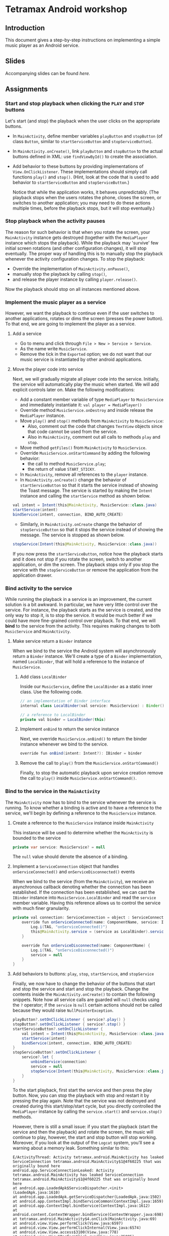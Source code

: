 #+OPTIONS: broken-links:t
* Tetramax Android workshop
** Introduction 
This document gives a step-by-step instructions on implementing a simple music player as an Android service.
** Slides
Accompanying slides can be found [[slides/Tetramax_AndroidBasics.pdf][here.]]

** Assignments
*** Start and stop playback when clicking the =PLAY= and =STOP= buttons
Let's start (and stop) the playback when the user clicks on the appropriate buttons.

  - In =MainActivity=, define member variables =playButton= and =stopButton= (of class =Button=, similar to =startServiceButton= and =stopServiceButton=).
  - In =MainActivity.onCreate()=, link =playButton= and =stopButton= to the actual buttons defined in XML: use =findViewById()= to create the association.
  - Add behavior to these buttons by providing implementations of =View.OnClickListener=. These implementations should simply call functions =play()= and =stop()=. (Hint, look at the code that is used to add behavior to =startServiceButton= and =stopServiceButton=.)

    Notice that while the application works, it behaves unpredictably. (The playback stops when the users rotates the phone, closes the screen, or switches to another application; you may need to do these actions multiple times, before the playback stops, but it will stop eventually.)

*** Stop playback when the activity pauses
The reason for such behavior is that when you rotate the screen, your =MainActivity= instance gets destroyed (together with the =MediaPlayer= instance which stops the playback). While the playback may 'survive' few initial screen rotations (and other configuration changes), it will stop eventually. The proper way of handling this is to manually stop the playback whenever the activity configuration changes. To stop the playback:
    
  - Override the implementation of =MainActivity.onPause()=,
  - manually stop the playback by calling =stop()=,
  - and release the player instance by calling =player.release()=.

Now the playback should stop on all instances mentioned above.

*** Implement the music player as a service
However, we want the playback to continue even if the user switches to another applications, rotates or dims the screen (presses the power button). To that end, we are going to implement the player as a service.
**** Add a service
- Go to menu and click through =File > New > Service > Service=.
- As the name write =MusicService=.
- Remove the tick in the =Exported= option; we do not want that our music service is instantiated by other android applications.
**** Move the player code into service
Next, we will gradually migrate all player code into the service. Initially, the service will automatically play the music when started. We will add explicit controls later on. Make the following modifications:

- Add a constant member variable of type =MediaPlayer= to =MusicService= and immediately instantiate it: =val player = MediaPlayer()=
- Override method =MusicService.onDestroy= and inside release the =MediaPlayer= instance.
- Move =play()= and =stop()= methods from =MainActivity= to =MusicService=:
  - Also, comment out the code that changes =TextView= objects since that code cannot be used from the service.
  - Also in =MainActivity=, comment out all calls to methods =play= and =stop=.
- Move method =getFiles()= from =MainActivity= to =MusicService=.
- Override =MusicService.onStartCommand= by adding the following behavior:
  - the call to method =MusicService.play=;
  - the return of value =START_STICKY=.
- In =MainActivity=, remove all references to the =player= instance.
- In =MainActivity.onCreate()= change the behavior of =startServiceButton= so that it starts the service instead of showing the Toast message. The service is started by making the =Intent= instance and calling the =startService= method as shown below.
#+BEGIN_SRC java
val intent = Intent(this@MainActivity, MusicService::class.java)
startService(intent)
bindService(intent, connection, BIND_AUTO_CREATE)
#+END_SRC
- Similarly, in =MainActivity.onCreate= change the behavior of =stopServiceButton= so that it stops the service instead of showing the message. The service is stopped as shown below.
#+BEGIN_SRC java
stopService(Intent(this@MainActivity, MusicService::class.java))
#+END_SRC

If you now press the =startServiceButton=, notice how the playback starts and it does not stop if you rotate the screen, switch to another application, or dim the screen. The playback stops only if you stop the service with the =stopServiceButton= or remove the application from the application drawer.
*** Bind activity to the service
While running the playback in a service is an improvement, the current solution is a bit awkward. In particular, we have very little control over the service. For instance, the playback starts as the service is created, and the only way to stop it, is to stop the service. It would be much better if we could have more fine-grained control over playback. To that end, we will *bind* to the service from the activity. This requires making changes to both =MusicService= and =MainActivity=.
**** Make service return a =Binder= instance
When we bind to the service the Android system will asynchronously return a =Binder= instance. We'll create a type of a =Binder= implementation, named =LocalBinder=, that will hold a reference to the instance of =MusicService=.
***** Add class =LocalBinder=
Inside our =MusicService=, define the =LocalBinder= as a static inner class. Use the following code.
#+BEGIN_SRC java
// an implementation of Binder interface
internal class LocalBinder(val service: MusicService) : Binder()

// a reference to LocalBinder
private val binder = LocalBinder(this)
#+END_SRC
***** Implement =onBind= to return the service instance
Next, we override =MusicService.onBind()= to return the binder instance whenever we bind to the service.
#+BEGIN_SRC java
override fun onBind(intent: Intent?): IBinder = binder
#+END_SRC
***** Remove the call to =play()= from the =MusicService.onStartCommand()=
Finally, to stop the automatic playback upon service creation remove the call to =play()= inside =MusicService.onStartCommand()=.
*** Bind to the service in the =MainActivity=
The =MainActivity= now has to bind to the service whenever the service is running. To know whether a binding is active and to have a reference to the service, we'll begin by defining a reference to the =MusicService= instance.
**** Create a reference to the =MusicService= instance inside =MainActivity=
This instance will be used to determine whether the =MainActivity= is bounded to the service
#+BEGIN_SRC java
private var service: MusicService? = null
#+END_SRC
The =null= value should denote the absence of a binding.
**** Implement a =ServiceConnection= object that handles =onServiceConnected()= and =onServiceDisconnected()= events
When we bind to the service (from the =MainActivity=), we receive an asynchronous callback denoting whether the connection has been established. If the connection has been established, we can cast the =IBinder= instance into =MusicService.LocalBinder= and read the =service= member variable. Having this reference allows us to control the service with much finer granularity.
#+BEGIN_SRC java
private val connection: ServiceConnection = object : ServiceConnection {
    override fun onServiceConnected(name: ComponentName, service: IBinder) {
        Log.i(TAG, "onServiceConnected()")
        this@MainActivity.service = (service as LocalBinder).service
    }

    override fun onServiceDisconnected(name: ComponentName) {
        Log.i(TAG, "onServiceDisconnected()")
        service = null
    }
}
#+END_SRC
**** Add behaviors to buttons: =play=, =stop=, =startService=, and =stopService=
Finally, we now have to change the behavior of the buttons that start and stop the service and start and stop the playback. Change the contents inside the =MainActivity.onCreate()= to contain the following snippets. Note how all service calls are guarded will =null= checks using the =?= operator; if the =service= is =null= certain actions should not be called because they would raise =NullPointerException=.
#+BEGIN_SRC java
playButton?.setOnClickListener { service?.play() }
stopButton?.setOnClickListener { service?.stop() }
startServiceButton?.setOnClickListener {
    val intent = Intent(this@MainActivity, MusicService::class.java)
    startService(intent)
    bindService(intent, connection, BIND_AUTO_CREATE)
}
stopServiceButton?.setOnClickListener {
    service?.let {
        unbindService(connection)
        service = null
        stopService(Intent(this@MainActivity, MusicService::class.java))
    }
}
#+END_SRC
To the start playback, first start the service and then press the play button. Now, you can stop the playback with stop and restart it by pressing the play again. Note that the service was not destroyed and created during this start/stop/start cycle, but you directly controlled the =MediaPlayer= instance by calling the =service.start()= and =service.stop()= methods.
       
However, there is still a small issue: if you start the playback (start the service and then the playback) and rotate the screen, the music will continue to play, however, the start and stop button will stop working. Moreover, if you look at the output of the =Logcat= system, you'll see a warning about a memory leak. Something similar to this:
#+BEGIN_SRC text
E/ActivityThread: Activity tetramax.android.MainActivity has leaked ServiceConnection tetramax.android.MainActivity$1@4f60225 that was originally bound here
android.app.ServiceConnectionLeaked: Activity tetramax.android.MainActivity has leaked ServiceConnection tetramax.android.MainActivity$1@4f60225 that was originally bound here
at android.app.LoadedApk$ServiceDispatcher.<init>(LoadedApk.java:1610)
at android.app.LoadedApk.getServiceDispatcher(LoadedApk.java:1502)
at android.app.ContextImpl.bindServiceCommon(ContextImpl.java:1659)
at android.app.ContextImpl.bindService(ContextImpl.java:1612)
at android.content.ContextWrapper.bindService(ContextWrapper.java:698)
at tetramax.android.MainActivity$4.onClick(MainActivity.java:69)
at android.view.View.performClick(View.java:6597)
at android.view.View.performClickInternal(View.java:6574)
at android.view.View.access$3100(View.java:778)
at android.view.View$PerformClick.run(View.java:25885)
at android.os.Handler.handleCallback(Handler.java:873)
at android.os.Handler.dispatchMessage(Handler.java:99)
at android.os.Looper.loop(Looper.java:193)
at android.app.ActivityThread.main(ActivityThread.java:6669)
at java.lang.reflect.Method.invoke(Native Method)
at com.android.internal.os.RuntimeInit$MethodAndArgsCaller.run(RuntimeInit.java:493)
at com.android.internal.os.ZygoteInit.main(ZygoteInit.java:858)
#+END_SRC
**** Unbind when activity gets destroyed and bind on start if the service is already running
The issue above is caused by an Android configuration change. When you rotate the screen, the activity and all of its member variables get destroyed and then recreated with their default values. So when you rotate the screen, the =service= instance in the newly created =MainActivity= is set to =null= and the binding to the service is lost; the existing button references point to object that no longer exist.

We'll fix this by manually (i) unbinding from service whenever the activity is stopped, and (ii) binding to the service whenever the activity is started (if the service is running). To unbind when the activity is stopped, override the =MainActivity.onStop()= method.
#+BEGIN_SRC java
override fun onStop() {
    Log.i(TAG, "onStop()")
    service?.let {
        unbindService(connection)
        service = null
    }
    super.onStop()
}
#+END_SRC
 
To bind to the service when the activity is started, override the =MainActivity.onStart()= and bind to the service, but only if the service is running. To find out whether the =MusicService= is running, use the method given below.
#+BEGIN_SRC java
override fun onStart() {
    super.onStart()
    Log.i(TAG, "onStart()")
    if (isServiceRunning()) {
        bindService(
            Intent(this@MainActivity, MusicService::class.java),
            connection,
            BIND_AUTO_CREATE
        )
    }
}

/** Returns true iff the MusicService service is running */
@Suppress("DEPRECATION")
private fun isServiceRunning(): Boolean =
    (getSystemService(Context.ACTIVITY_SERVICE) as ActivityManager)
        .getRunningServices(Int.MAX_VALUE)
        .any { it.service.className == MusicService::class.java.canonicalName }
#+END_SRC

Doing this fixes both the memory leak and the broken start and play buttons.

At this stage, we are only missing the communication between the service and the activity. Right now we can control the service from the activity (by calling the methods on the =service= instance), but there are cases when the service needs to send a message to the activity on itself. For instance, to tell the name of the song that is playing, or to signal how far the current song has been played.
*** Send the name of the song with a local broadcast
One way of sending messages between Android components is to use [[https://developer.android.com/guide/components/broadcasts.html][broadcasts.]] Since in our case all components are part of the same application, we shall use local broadcasts.
**** Set up a variable that holds the name of the song in service
First, we'll set-up a member variable inside =MusicService= that will hold the name of the song that is being played.
#+BEGIN_SRC java
// holds the name of the song currently being played
public var song = ""
#+END_SRC
Then, change the implementations of =MusicService.play()= and =MusicService.stop()= to set the value of this member variable appropriately.

Inside =MusicService.play()= simply add line =song = this= after =player.start()=.

At the end of =MusicService.stop()= add line =this.song = ""= after =player.reset()=.
**** Set up a =LocalBroadcastReceiver= to send a message whenever a playback starts
Now, whenever the playback starts (or stops) we shall broadcast the name of the song with the help of a local broadcast. Let's define a helper method that sends a local broadcast message.
#+BEGIN_SRC java
private fun broadcastSongName() {
    val intent = Intent("mplayer") // mplayer is the name of the broadcast
    intent.putExtra("song", song) // song name is added as the parameter
    LocalBroadcastManager.getInstance(this).sendBroadcast(intent) // the broadcast is sent
}
#+END_SRC

To send a local broadcast when the song starts or stops, call the method above at the end of the =MusicService.play()= and =MusicService.stop()=:
#+BEGIN_SRC java
broadcastSongName()
#+END_SRC
**** Subscribe (and unsubscribe) to broadcasts in =MainActivity=
Finally, we have to subscribe to these broadcasts in =MainActivity=. But first we have to define what happens when a broadcast is received. We do this by implementing a =BroadcastReceiver=. Ad the following code inside the =MainActivity=.
#+BEGIN_SRC java
private var receiver: BroadcastReceiver = object : BroadcastReceiver() {
    override fun onReceive(context: Context?, intent: Intent?) {
        musicInfoTextView?.text = intent?.getStringExtra("song")
    }
}
#+END_SRC
This code simply reads the =song= parameter from the =Intent= that came with the local broadcast and writes its value to the =musicInfoTextView=.
     
To avoid memory leaks we should be subscribed to broadcasts only when the activity is active. So it makes sense to subscribe in =MainActivity.onStart()= and unsubscribe in =MainActivity.onStop()=.
#+BEGIN_SRC java
@Override
override fun onStart() {
    super.onStart()
    Log.i(TAG, "onStart()")
    if (isServiceRunning()) {
        bindService(
            Intent(this@MainActivity, MusicService::class.java),
            connection,
            BIND_AUTO_CREATE
        )
    }
    LocalBroadcastManager.getInstance(this).registerReceiver(receiver, IntentFilter("mplayer"))
}
#+END_SRC
Note that the parameter to the =IntentFilter= is the same string which is used in =MusicService= when sending the broadcast. And to unsubscribe when the activity is stopped, make the =MainActivity.onStop()= contain the following code.
#+BEGIN_SRC java
override fun onStop() {
    Log.i(TAG, "onStop()")
    service?.let {
        unbindService(connection)
        service = null
    }
    LocalBroadcastManager.getInstance(this).unregisterReceiver(receiver)
    super.onStop()
}
#+END_SRC

Notice that now whenever you start the playback, the name of the song is displayed in the =TextView= in the middle of the screen. When the playback is stopped, the song name disappears.

However, there are a few bugs left. For instance, if you start the playback and rotate the screen, the song name goes away. Or if you start the playback and terminate the service directly by pressing the stop service button, the song name remains. Fixing these two bugs is left as an exercise on your own.
** Expansion ideas
The purpose of this workshop was to demonstrate the use of a few Android components, namely activities, services, intents and broadcasts. To that end, the code was kept simple. To make this music player more practical, you may, on your own, try to implement a few additional features. For instance:
- Display the playback progress: show the amount of time the song has been playing. One way of implementing this is to add a =Timer= instance to =MusicService= that, at regular intervals, sends broadcasts containing information about the current playback.
- Implement the service as a [[https://developer.android.com/guide/components/services#Foreground][foreground service.]] A foreground services shows a notification and quick controls that allow user actions. For instance, controls for stopping and starting the playback.
** Attribution
All MP3 songs used in this project were obtained from [[https://www.bensound.com/royalty-free-music][bensound.com]] under creative commons license.
